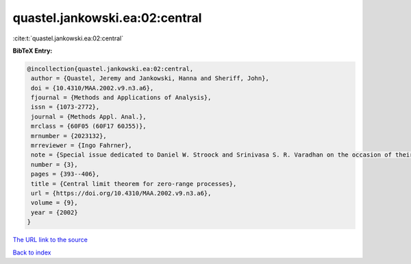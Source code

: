quastel.jankowski.ea:02:central
===============================

:cite:t:`quastel.jankowski.ea:02:central`

**BibTeX Entry:**

.. code-block:: bibtex

   @incollection{quastel.jankowski.ea:02:central,
    author = {Quastel, Jeremy and Jankowski, Hanna and Sheriff, John},
    doi = {10.4310/MAA.2002.v9.n3.a6},
    fjournal = {Methods and Applications of Analysis},
    issn = {1073-2772},
    journal = {Methods Appl. Anal.},
    mrclass = {60F05 (60F17 60J55)},
    mrnumber = {2023132},
    mrreviewer = {Ingo Fahrner},
    note = {Special issue dedicated to Daniel W. Stroock and Srinivasa S. R. Varadhan on the occasion of their 60th birthday},
    number = {3},
    pages = {393--406},
    title = {Central limit theorem for zero-range processes},
    url = {https://doi.org/10.4310/MAA.2002.v9.n3.a6},
    volume = {9},
    year = {2002}
   }
`The URL link to the source <ttps://doi.org/10.4310/MAA.2002.v9.n3.a6}>`_


`Back to index <../By-Cite-Keys.html>`_
